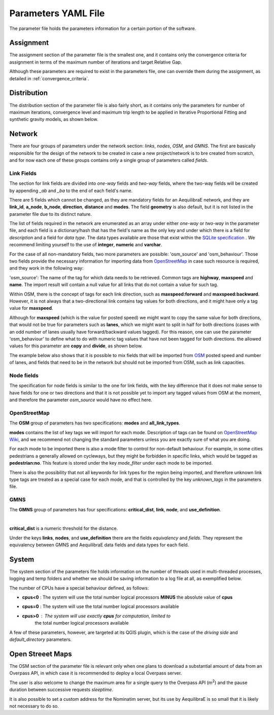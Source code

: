.. _parameters_file:

Parameters YAML File
====================

The parameter file holds the parameters information for a certain portion of the software.

.. _parameters_assignment:

Assignment
----------

The assignment section of the parameter file is the smallest one, and it
contains only the convergence criteria for assignment in terms of the maximum number
of iterations and target Relative Gap.

.. image:: ../../images/parameters_assignment_example.png
    :align: center
    :scale: 80 %
    :alt: Assignment example

Although these parameters are required to exist in the parameters file, one can
override them during the assignment, as detailed in :ref:`convergence_criteria`.

.. _parameters_distribution:

Distribution
------------

The distribution section of the parameter file is also fairly short, as it
contains only the parameters for number of maximum iterations, convergence level
and maximum trip length to be applied in Iterative Proportional Fitting and
synthetic gravity models, as shown below.

.. image:: ../../images/parameters_distribution_example.png
    :align: center
    :scale: 80 %
    :alt: Distribution example

.. _parameters_network:

Network
-------

There are four groups of parameters under the network section: *links*, *nodes*,
*OSM*, and *GMNS*. The first are basically responsible for the design of the network 
to be created in case a new project/network is to bre created from scratch, and for
now each one of these groups contains only a single group of parameters called 
*fields*.

Link Fields
~~~~~~~~~~~

The section for link fields are divided into *one-way* fields and *two-way* fields, where the
two-way fields will be created by appending *_ab* and *_ba* to the end of each field's name.

There are 5 fields which cannot be changed, as they are mandatory fields for an AequilibraE
network, and they are **link_id**, **a_node**, **b_node**, **direction**, **distance** and
**modes**. The field **geometry** is also default, but it is not listed in the parameter file
due to its distinct nature.

The list of fields required in the network are enumerated as an array under either *one-way* or
*two-way* in the parameter file, and each field is a dictionary/hash that has the field's name
as the only key and under which there is a field for *description* and a field for *data type*.
The data types available are those that exist within the
`SQLite specification <https://www.sqlite.org/datatype3.html>`_ . We recommend limiting yourself
to the use of **integer**, **numeric** and **varchar**.

.. image:: ../../images/parameters_links_example.png
    :align: center
    :scale: 80 %
    :alt: Link example

For the case of all non-mandatory fields, two more parameters are possible: 'osm_source' and
'osm_behaviour'. Those two fields provide the necessary information for importing data from
`OpenStreetMap <https://www.openstreetmap.org/>`_ in case such resource is required, and
they work in the following way:

'osm_source': The name of the tag for which data needs to be retrieved. Common tags are
**highway**, **maxspeed** and **name**. The import result will contain a null value for all
links that do not contain a value for such tag.

Within OSM, there is the concept of tags for each link direction, such as **maxspeed:forward**
and **maxspeed:backward**. However, it is not always that a two-directional link contains tag
values for both directions, and it might have only a tag value for **maxspeed**.

Although for **maxspeed** (which is the value for posted speed) we might want to copy the same
value for both directions, that would not be true for parameters such as **lanes**, which we
might want to split in half for both directions (cases with an odd number of lanes usually have
forward/backward values tagged). For this reason, one can use the parameter 'osm_behaviour'
to define what to do with numeric tag values that have not been tagged for both directions.
the allowed values for this parameter are **copy** and **divide**, as shown below.

.. image:: ../../images/parameters_links_osm_behaviour.png
    :align: center
    :scale: 80 %
    :alt: OSM behaviour examples

The example below also shows that it is possible to mix fields that will be imported from
`OSM <https://www.openstreetmap.org/>`_ posted speed and number of lanes, and fields that need
to be in the network but should not be imported from OSM, such as link capacities.

Node fields
~~~~~~~~~~~

The specification for node fields is similar to the one for link fields, with the key difference
that it does not make sense to have fields for one or two directions and that it is not possible
yet to import any tagged values from OSM at the moment, and therefore the parameter *osm_source*
would have no effect here.

OpenStreetMap
~~~~~~~~~~~~~

The **OSM** group of parameters has two specifications: **modes** and **all_link_types**.

**modes** contains the list of key tags we will import for each mode. Description of tags can be found on
`OpenStreetMap Wiki <https://wiki:openstreetmap:org/wiki/Key:highway:>`_, and we recommend
not changing the standard parameters unless you are exactly sure of what you are doing.

For each mode to be imported there is also a mode filter to control for non-default
behaviour. For example, in some cities pedestrians a generally allowed on cycleways, but
they might be forbidden in specific links, which would be tagged as **pedestrian:no**.
This feature is stored under the key *mode_filter* under each mode to be imported.

There is also the possibility that not all keywords for link types for the region being
imported, and therefore unknown link type tags are treated as a special case for each
mode, and that is controlled by the key *unknown_tags* in the parameters file.

GMNS
~~~~

The **GMNS** group of parameters has four specifications: **critical_dist**, **link**,
**node**, and **use_definition**.

.. image:: ../../images/parameter_yaml_files_gmns.png
    :align: center
    :alt: GMNS parameter group

|

**critical_dist** is a numeric threshold for the distance.

Under the keys **links**, **nodes**, and **use_definition** there are the fields 
*equivalency* and *fields*. They represent the equivalency between GMNS and 
AequilibraE data fields and data types for each field.

.. _parameters_system:

System
------

The system section of the parameters file holds information on the
number of threads used in multi-threaded processes, logging and temp folders
and whether we should be saving information to a log file at all, as exemplified
below.

.. image:: ../../images/parameters_system_example.png
    :align: center
    :scale: 80 %
    :alt: System example

The number of CPUs have a special behaviour defined, as follows:

* **cpus<0** : The system will use the total number logical processors
  **MINUS** the absolute value of **cpus**

* **cpus=0** : The system will use the total number logical processors available

* **cpus>0** : The system will use exactly **cpus** for computation, limited to
   the total number logical processors available

A few of these parameters, however, are targeted at its QGIS plugin, which is
the case of the *driving side* and  *default_directory* parameters.

.. _parameters_osm:

Open Streeet Maps
-----------------
The OSM section of the parameter file is relevant only when one plans to
download a substantial amount of data from an Overpass API, in which case it is
recommended to deploy a local Overpass server.

.. image:: ../../images/parameters_osm_example.png
    :align: center
    :scale: 80 %
    :alt: OSM example

The user is also welcome to change the maximum area for a single query to the
Overpass API (m\ :sup:`2`) and the pause duration between successive
requests *sleeptime*.

It is also possible to set a custom address for the Nominatim server, but its
use by AequilibraE is so small that it is likely not necessary to do so.

.. seealso::

    :func:`aequilibrae.Parameters`